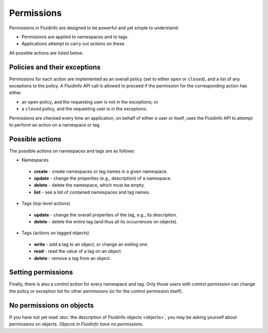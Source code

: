 Permissions
===========

Permissions in Fluidinfo are designed to be powerful and yet simple to
understand:

* Permissions are applied to namespaces and to tags.

* Applications attempt to carry out *actions* on these.

All possible actions are listed below.

Policies and their exceptions
-----------------------------

Permissions for each action are implemented as an overall policy (set to
either ``open`` or ``closed``), and a list of any exceptions to the
policy. A Fluidinfo API call is allowed to proceed if the permission for the
corresponding action has either

* an ``open`` policy, and the requesting user is not in the exceptions; or
* a ``closed`` policy, and the requesting user is in the exceptions.

Permissions are checked every time an application, on behalf of either a
user or itself, uses the Fluidinfo API to attempt to perform an action on a
namespace or tag.

Possible actions
----------------

The possible actions on namespaces and tags are as follows:

* Namespaces

 * **create** - create namespaces or tag names in a given namespace.
 * **update** - change the properties (e.g., description) of a namespace.
 * **delete** - delete the namespace, which must be empty.
 * **list** - see a list of contained namespaces and tag names.

* Tags (top-level actions)

 * **update** - change the overall properties of the tag, e.g., its description.
 * **delete** - delete the entire tag (and thus all its occurrences on objects).

* Tags (actions on tagged objects)

 * **write** - add a tag to an object, or change an exiting one.
 * **read** - read the value of a tag on an object.
 * **delete** - remove a tag from an object.

Setting permissions
-------------------

Finally, there is also a *control* action for every namespace and tag. Only
those users with control permission can change the policy or exception list
for other permissions (or for the control permission itself).

No permissions on objects
-------------------------

If you have not yet read :doc:`the description of Fluidinfo objects
<objects>`, you may be asking yourself about permissions on
objects. *Objects in Fluidinfo have no permissions.*
